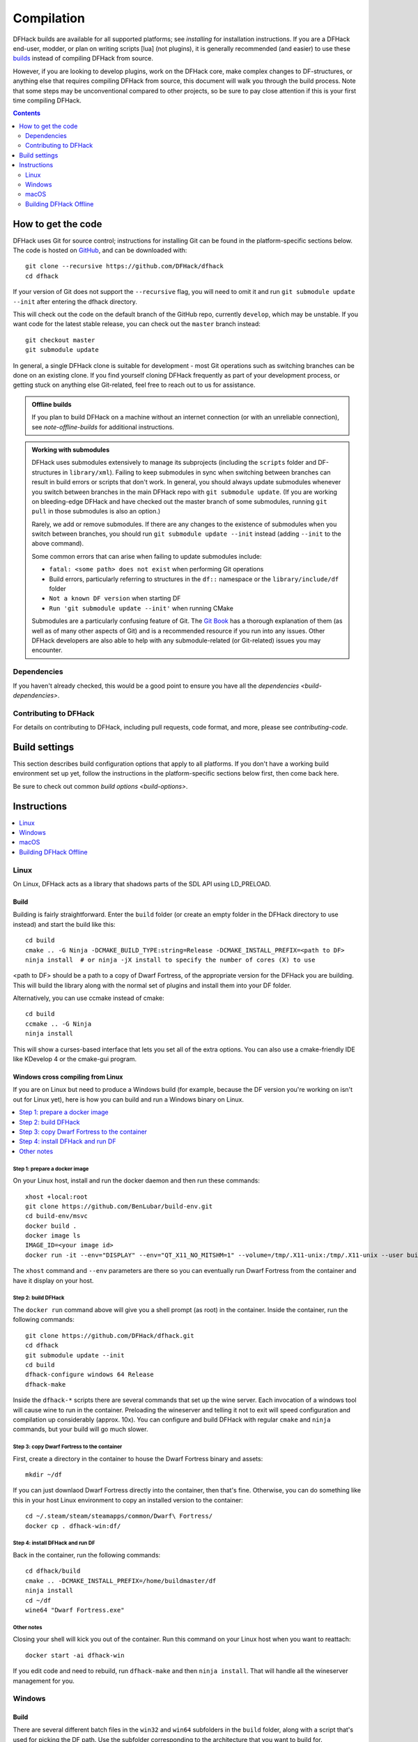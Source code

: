 .. highlight:: shell

.. _compile:

###########
Compilation
###########

DFHack builds are available for all supported platforms; see `installing` for
installation instructions. If you are a DFHack end-user, modder, or plan on
writing scripts [lua] (not plugins), it is generally recommended (and easier) to use
these `builds <https://github.com/DFHack/dfhack/releases>`_ instead of compiling DFHack from source.

However, if you are looking to develop plugins, work on the DFHack core, make
complex changes to DF-structures, or anything else that requires compiling
DFHack from source, this document will walk you through the build process. Note
that some steps may be unconventional compared to other projects, so be sure to
pay close attention if this is your first time compiling DFHack.

.. contents:: Contents
  :local:
  :depth: 2

.. _compile-how-to-get-the-code:

How to get the code
===================
DFHack uses Git for source control; instructions for installing Git can be found
in the platform-specific sections below. The code is hosted on
`GitHub <https://github.com/DFHack/dfhack>`_, and can be downloaded with::

    git clone --recursive https://github.com/DFHack/dfhack
    cd dfhack

If your version of Git does not support the ``--recursive`` flag, you will need
to omit it and run ``git submodule update --init`` after entering the dfhack
directory.

This will check out the code on the default branch of the GitHub repo, currently
``develop``, which may be unstable. If you want code for the latest stable
release, you can check out the ``master`` branch instead::

    git checkout master
    git submodule update

In general, a single DFHack clone is suitable for development - most Git
operations such as switching branches can be done on an existing clone. If you
find yourself cloning DFHack frequently as part of your development process, or
getting stuck on anything else Git-related, feel free to reach out to us for
assistance.

.. admonition:: Offline builds

  If you plan to build DFHack on a machine without an internet connection (or
  with an unreliable connection), see `note-offline-builds` for additional
  instructions.

.. admonition:: Working with submodules

  DFHack uses submodules extensively to manage its subprojects (including the
  ``scripts`` folder and DF-structures in ``library/xml``). Failing to keep
  submodules in sync when switching between branches can result in build errors
  or scripts that don't work. In general, you should always update submodules
  whenever you switch between branches in the main DFHack repo with
  ``git submodule update``. (If you are working on bleeding-edge DFHack and
  have checked out the master branch of some submodules, running ``git pull``
  in those submodules is also an option.)

  Rarely, we add or remove submodules. If there are any changes to the existence
  of submodules when you switch between branches, you should run
  ``git submodule update --init`` instead (adding ``--init`` to the above
  command).

  Some common errors that can arise when failing to update submodules include:

  * ``fatal: <some path> does not exist`` when performing Git operations
  * Build errors, particularly referring to structures in the ``df::`` namespace
    or the ``library/include/df`` folder
  * ``Not a known DF version`` when starting DF
  * ``Run 'git submodule update --init'`` when running CMake

  Submodules are a particularly confusing feature of Git. The
  `Git Book <https://git-scm.com/book/en/v2/Git-Tools-Submodules>`_ has a
  thorough explanation of them (as well as of many other aspects of Git) and
  is a recommended resource if you run into any issues. Other DFHack developers
  are also able to help with any submodule-related (or Git-related) issues
  you may encounter.

Dependencies
------------

If you haven't already checked, this would be a good point to ensure you have
all the `dependencies <build-dependencies>`.


Contributing to DFHack
----------------------

For details on contributing to DFHack, including pull requests, code
format, and more, please see `contributing-code`.


Build settings
==============

This section describes build configuration options that apply to all platforms.
If you don't have a working build environment set up yet, follow the instructions
in the platform-specific sections below first, then come back here.

Be sure to check out common `build options <build-options>`.

Instructions
============

.. contents::
  :local:
  :depth: 1

.. _compile-linux:

Linux
-----
On Linux, DFHack acts as a library that shadows parts of the SDL API using LD_PRELOAD.

Build
~~~~~
Building is fairly straightforward. Enter the ``build`` folder (or create an
empty folder in the DFHack directory to use instead) and start the build like this::

    cd build
    cmake .. -G Ninja -DCMAKE_BUILD_TYPE:string=Release -DCMAKE_INSTALL_PREFIX=<path to DF>
    ninja install  # or ninja -jX install to specify the number of cores (X) to use

<path to DF> should be a path to a copy of Dwarf Fortress, of the appropriate
version for the DFHack you are building. This will build the library along
with the normal set of plugins and install them into your DF folder.

Alternatively, you can use ccmake instead of cmake::

    cd build
    ccmake .. -G Ninja
    ninja install

This will show a curses-based interface that lets you set all of the
extra options. You can also use a cmake-friendly IDE like KDevelop 4
or the cmake-gui program.

Windows cross compiling from Linux
~~~~~~~~~~~~~~~~~~~~~~~~~~~~~~~~~~

.. highlight:: bash

If you are on Linux but need to produce a Windows build (for example, because the
DF version you're working on isn't out for Linux yet), here is how you can build
and run a Windows binary on Linux.

.. contents::
  :local:
  :depth: 1

Step 1: prepare a docker image
^^^^^^^^^^^^^^^^^^^^^^^^^^^^^^

On your Linux host, install and run the docker daemon and then run these commands::

    xhost +local:root
    git clone https://github.com/BenLubar/build-env.git
    cd build-env/msvc
    docker build .
    docker image ls
    IMAGE_ID=<your image id>
    docker run -it --env="DISPLAY" --env="QT_X11_NO_MITSHM=1" --volume=/tmp/.X11-unix:/tmp/.X11-unix --user buildmaster --name dfhack-win $IMAGE_ID

The ``xhost`` command and ``--env`` parameters are there so you can eventually
run Dwarf Fortress from the container and have it display on your host.

Step 2: build DFHack
^^^^^^^^^^^^^^^^^^^^

The ``docker run`` command above will give you a shell prompt (as root) in the
container. Inside the container, run the following commands::

    git clone https://github.com/DFHack/dfhack.git
    cd dfhack
    git submodule update --init
    cd build
    dfhack-configure windows 64 Release
    dfhack-make

Inside the ``dfhack-*`` scripts there are several commands that set up the wine
server. Each invocation of a windows tool will cause wine to run in the container.
Preloading the wineserver and telling it not to exit will speed configuration and
compilation up considerably (approx. 10x). You can configure and build DFHack
with regular ``cmake`` and ``ninja`` commands, but your build will go much slower.

Step 3: copy Dwarf Fortress to the container
^^^^^^^^^^^^^^^^^^^^^^^^^^^^^^^^^^^^^^^^^^^^

First, create a directory in the container to house the Dwarf Fortress binary and
assets::

    mkdir ~/df

If you can just downlaod Dwarf Fortress directly into the container, then that's fine.
Otherwise, you can do something like this in your host Linux environment to copy an
installed version to the container::

    cd ~/.steam/steam/steamapps/common/Dwarf\ Fortress/
    docker cp . dfhack-win:df/

Step 4: install DFHack and run DF
^^^^^^^^^^^^^^^^^^^^^^^^^^^^^^^^^

Back in the container, run the following commands::

    cd dfhack/build
    cmake .. -DCMAKE_INSTALL_PREFIX=/home/buildmaster/df
    ninja install
    cd ~/df
    wine64 "Dwarf Fortress.exe"

Other notes
^^^^^^^^^^^

Closing your shell will kick you out of the container. Run this command on your Linux
host when you want to reattach::

    docker start -ai dfhack-win

If you edit code and need to rebuild, run ``dfhack-make`` and then ``ninja install``.
That will handle all the wineserver management for you.

.. _compile-windows:

Windows
-------
Build
~~~~~
There are several different batch files in the ``win32`` and ``win64``
subfolders in the ``build`` folder, along with a script that's used for picking
the DF path. Use the subfolder corresponding to the architecture that you want
to build for.

First, run ``set_df_path.vbs`` and point the dialog that pops up at
a suitable DF installation which is of the appropriate version for the DFHack
you are compiling. The result is the creation of the file ``DF_PATH.txt`` in
the build directory. It contains the full path to the destination directory.
You could therefore also create this file manually - or copy in a pre-prepared
version - if you prefer.

Next, run one of the scripts with ``generate`` prefix. These create the MSVC
solution file(s):

* ``all`` will create a solution with everything enabled (and the kitchen sink).
* ``gui`` will pop up the CMake GUI and let you choose what to build.
  This is probably what you want most of the time. Set the options you are interested
  in, then hit configure, then generate. More options can appear after the configure step.
* ``minimal`` will create a minimal solution with just the bare necessities -
  the main library and standard plugins.
* ``release`` will create a solution with everything that should be included in
  release builds of DFHack. Note that this includes documentation, which requires
  Python.

Then you can either open the solution with MSVC or use one of the msbuild scripts.

Building/installing from the Visual Studio IDE
^^^^^^^^^^^^^^^^^^^^^^^^^^^^^^^^^^^^^^^^^^^^^^
After running the CMake generate script you will have a new folder called VC2015
or VC2015_32, depending on the architecture you specified. Open the file
``dfhack.sln`` inside that folder. If you have multiple versions of Visual
Studio installed, make sure you open with Visual Studio 2015.

The first thing you must then do is change the build type. It defaults to Debug,
but this cannot be used on Windows. Debug is not binary-compatible with DF.
If you try to use a debug build with DF, you'll only get crashes and for this
reason the Windows "debug" scripts actually do RelWithDebInfo builds.
After loading the Solution, change the Build Type to either ``Release``
or ``RelWithDebInfo``.

Then build the ``INSTALL`` target listed under ``CMakePredefinedTargets``.

Building/installing from the command line
^^^^^^^^^^^^^^^^^^^^^^^^^^^^^^^^^^^^^^^^^
In the build directory you will find several ``.bat`` files:

* Scripts with ``build`` prefix will only build DFHack.
* Scripts with ``install`` prefix will build DFHack and install it to the previously selected DF path.
* Scripts with ``package`` prefix will build and create a .zip package of DFHack.

Compiling from the command line is generally the quickest and easiest option.
However be aware that due to the limitations of ``cmd.exe`` - especially in
versions of Windows prior to Windows 10 - it can be very hard to see what happens
during a build.  If you get a failure, you may miss important errors or warnings
due to the tiny window size and extremely limited scrollback. For that reason you
may prefer to compile in the IDE which will always show all build output.

Alternatively (or additionally), consider installing an improved Windows terminal
such as `Cmder <https://cmder.net/>`_. Easily installed through Chocolatey with:
``choco install cmder -y``.

**Note for Cygwin/msysgit users**: It is also possible to compile DFHack from a
Bash command line. This has three potential benefits:

* When you've installed Git and are using its Bash, but haven't added Git to your path:

  * You can load Git's Bash and as long as it can access Perl and CMake, you can
    use it for compile without adding Git to your system path.

* When you've installed Cygwin and its SSH server:

  * You can now SSH in to your Windows install and compile from a remote terminal;
    very useful if your Windows installation is a local VM on a \*nix host OS.

* In general: you can use Bash as your compilation terminal, meaning you have a decent
  sized window, scrollback, etc.

  * Whether you're accessing it locally as with Git's Bash, or remotely through
    Cygwin's SSH server, this is far superior to using ``cmd.exe``.

You don't need to do anything special to compile from Bash. As long as your PATHs
are set up correctly, you can run the same generate- and build/install/package- bat
files as detailed above.

.. _compile-macos:

macOS
-----
DFHack functions similarly on macOS and Linux, and the majority of the
information above regarding the build process (CMake and Ninja) applies here
as well.

DFHack can officially be built on macOS only with GCC 4.8 or 7. Anything newer than 7
will require you to perform extra steps to get DFHack to run (see `osx-new-gcc-notes`),
and your build will likely not be redistributable.

Building
~~~~~~~~

* Get the DFHack source as per section `compile-how-to-get-the-code`, above.
* Set environment variables

  Homebrew (if installed elsewhere, replace /usr/local with ``$(brew --prefix)``)::

    export CC=/usr/local/bin/gcc-7
    export CXX=/usr/local/bin/g++-7

  Macports::

    export CC=/opt/local/bin/gcc-mp-7
    export CXX=/opt/local/bin/g++-mp-7

  Change the version numbers appropriately if you installed a different version of GCC.

  If you are confident that you have GCC in your path, you can omit the absolute paths::

    export CC=gcc-7
    export CXX=g++-7

  (adjust as needed for different GCC installations)

* Build DFHack::

    mkdir build-osx
    cd build-osx
    cmake .. -G Ninja -DCMAKE_BUILD_TYPE:string=Release -DCMAKE_INSTALL_PREFIX=<path to DF>
    ninja install  # or ninja -jX install to specify the number of cores (X) to use

  <path to DF> should be a path to a copy of Dwarf Fortress, of the appropriate
  version for the DFHack you are building.

.. _osx-new-gcc-notes:

Notes for GCC 8+ or OS X 10.10+ users
~~~~~~~~~~~~~~~~~~~~~~~~~~~~~~~~~~~~~

If you have issues building on OS X 10.10 (Yosemite) or above, try defining
the following environment variable::

    export MACOSX_DEPLOYMENT_TARGET=10.9

If you build with a GCC version newer than 7, DFHack will probably crash
immediately on startup, or soon after. To fix this, you will need to replace
``hack/libstdc++.6.dylib`` with a symlink to the ``libstdc++.6.dylib`` included
in your version of GCC::

  cd <path to df>/hack && mv libstdc++.6.dylib libstdc++.6.dylib.orig &&
  ln -s [PATH_TO_LIBSTDC++] .

For example, with GCC 6.3.0, ``PATH_TO_LIBSTDC++`` would be::

  /usr/local/Cellar/gcc@6/6.3.0/lib/gcc/6/libstdc++.6.dylib  # for 64-bit DFHack
  /usr/local/Cellar/gcc@6/6.3.0/lib/gcc/6/i386/libstdc++.6.dylib  # for 32-bit DFHack

**Note:** If you build with a version of GCC that requires this, your DFHack
build will *not* be redistributable. (Even if you copy the ``libstdc++.6.dylib``
from your GCC version and distribute that too, it will fail on older OS X
versions.) For this reason, if you plan on distributing DFHack, it is highly
recommended to use GCC 4.8 or 7.

.. _osx-m1-notes:

Notes for M1 users
~~~~~~~~~~~~~~~~~~

Alongside the above, you will need to follow these additional steps to get it
running on Apple silicon.

Install an x86 copy of ``homebrew`` alongside your existing one. `This
stackoverflow answer <https://stackoverflow.com/a/64951025>`__ describes the
process.

Follow the normal macOS steps to install ``cmake`` and ``gcc`` via your x86 copy of
``homebrew``. Note that this will install a GCC version newer than 7, so see
`osx-new-gcc-notes`.

In your terminal, ensure you have your path set to the correct homebrew in
addition to the normal ``CC`` and ``CXX`` flags above::

  export PATH=/usr/local/bin:$PATH

.. _note-offline-builds:

Building DFHack Offline
-----------------------
As of 0.43.05, DFHack downloads several files during the build process, depending
on your target OS and architecture. If your build machine's internet connection
is unreliable, or nonexistent, you can download these files in advance.

First, you must locate the files you will need. These can be found in the
`dfhack-bin repo <https://github.com/DFHack/dfhack-bin/releases>`_. Look for the
most recent version number *before or equal to* the DF version which you are
building for. For example, suppose "0.43.05" and "0.43.07" are listed. You should
choose "0.43.05" if you are building for 0.43.05 or 0.43.06, and "0.43.07" if
you are building for 0.43.07 or 0.43.08.

Then, download all of the files you need, and save them to ``<path to DFHack
clone>/CMake/downloads/<any filename>``. The destination filename you choose
does not matter, as long as the files end up in the ``CMake/downloads`` folder.
You need to download all of the files for the architecture(s) you are building
for. For example, if you are building for 32-bit Linux and 64-bit Windows,
download all files starting with ``linux32`` and ``win64``. GitHub should sort
files alphabetically, so all the files you need should be next to each other.

.. note::

  * Any files containing "allegro" in their filename are only necessary for
    building `stonesense`. If you are not building Stonesense, you don't have to
    download these, as they are larger than any other listed files.

It is recommended that you create a build folder and run CMake to verify that
you have downloaded everything at this point, assuming your download machine has
CMake installed. This involves running a "generate" batch script on Windows, or
a command starting with ``cmake .. -G Ninja`` on Linux and macOS, following the
instructions in the sections above. CMake should automatically locate files that
you placed in ``CMake/downloads``, and use them instead of attempting to
download them.
